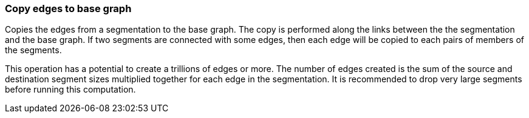 ### Copy edges to base graph

Copies the edges from a segmentation to the base graph. The copy is performed along the links
between the the segmentation and the base graph. If two segments are connected with some
edges, then each edge will be copied to each pairs of members of the segments.

This operation has a potential to create a trillions of edges or more.
The number of edges created is the sum of the source and destination segment sizes multiplied
together for each edge in the segmentation.
It is recommended to drop very large segments before running this computation.
